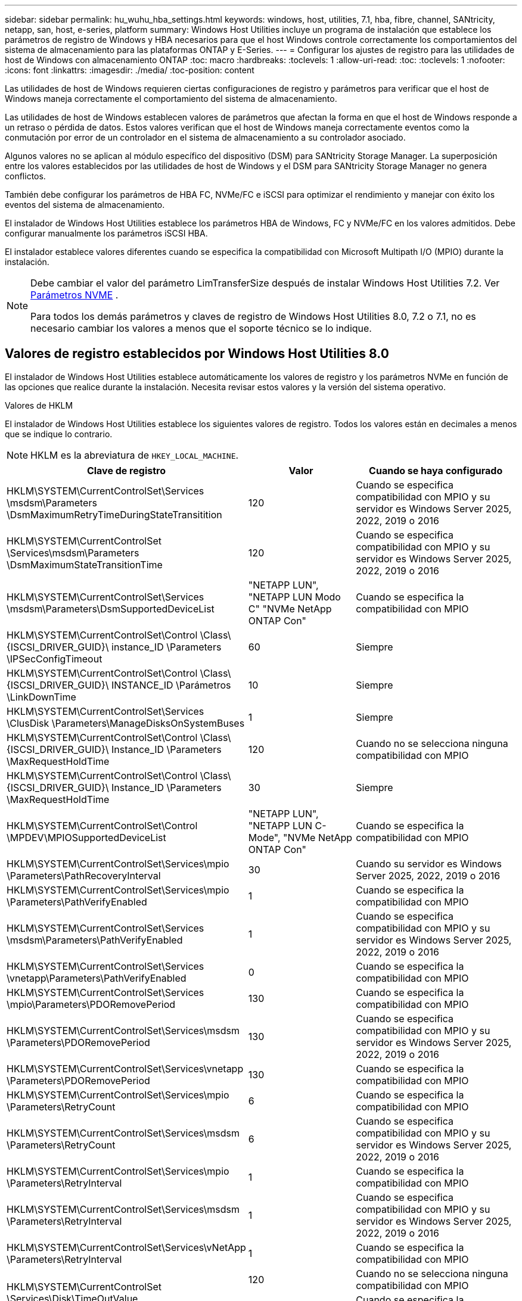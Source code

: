 ---
sidebar: sidebar 
permalink: hu_wuhu_hba_settings.html 
keywords: windows, host, utilities, 7.1, hba, fibre, channel, SANtricity, netapp, san, host, e-series, platform 
summary: Windows Host Utilities incluye un programa de instalación que establece los parámetros de registro de Windows y HBA necesarios para que el host Windows controle correctamente los comportamientos del sistema de almacenamiento para las plataformas ONTAP y E-Series. 
---
= Configurar los ajustes de registro para las utilidades de host de Windows con almacenamiento ONTAP
:toc: macro
:hardbreaks:
:toclevels: 1
:allow-uri-read: 
:toc: 
:toclevels: 1
:nofooter: 
:icons: font
:linkattrs: 
:imagesdir: ./media/
:toc-position: content


[role="lead"]
Las utilidades de host de Windows requieren ciertas configuraciones de registro y parámetros para verificar que el host de Windows maneja correctamente el comportamiento del sistema de almacenamiento.

Las utilidades de host de Windows establecen valores de parámetros que afectan la forma en que el host de Windows responde a un retraso o pérdida de datos.  Estos valores verifican que el host de Windows maneja correctamente eventos como la conmutación por error de un controlador en el sistema de almacenamiento a su controlador asociado.

Algunos valores no se aplican al módulo específico del dispositivo (DSM) para SANtricity Storage Manager.  La superposición entre los valores establecidos por las utilidades de host de Windows y el DSM para SANtricity Storage Manager no genera conflictos.

También debe configurar los parámetros de HBA FC, NVMe/FC e iSCSI para optimizar el rendimiento y manejar con éxito los eventos del sistema de almacenamiento.

El instalador de Windows Host Utilities establece los parámetros HBA de Windows, FC y NVMe/FC en los valores admitidos.  Debe configurar manualmente los parámetros iSCSI HBA.

El instalador establece valores diferentes cuando se especifica la compatibilidad con Microsoft Multipath I/O (MPIO) durante la instalación.

[NOTE]
====
Debe cambiar el valor del parámetro LimTransferSize después de instalar Windows Host Utilities 7.2. Ver <<nvme_parameter,Parámetros NVME>> .

Para todos los demás parámetros y claves de registro de Windows Host Utilities 8.0, 7.2 o 7.1, no es necesario cambiar los valores a menos que el soporte técnico se lo indique.

====


== Valores de registro establecidos por Windows Host Utilities 8.0

El instalador de Windows Host Utilities establece automáticamente los valores de registro y los parámetros NVMe en función de las opciones que realice durante la instalación.  Necesita revisar estos valores y la versión del sistema operativo.

[role="tabbed-block"]
====
.Valores de HKLM
--
El instalador de Windows Host Utilities establece los siguientes valores de registro. Todos los valores están en decimales a menos que se indique lo contrario.


NOTE: HKLM es la abreviatura de `HKEY_LOCAL_MACHINE`.

[cols="20,20,30"]
|===
| Clave de registro | Valor | Cuando se haya configurado 


| HKLM\SYSTEM\CurrentControlSet\Services \msdsm\Parameters \DsmMaximumRetryTimeDuringStateTransitition | 120 | Cuando se especifica compatibilidad con MPIO y su servidor es Windows Server 2025, 2022, 2019 o 2016 


| HKLM\SYSTEM\CurrentControlSet \Services\msdsm\Parameters \DsmMaximumStateTransitionTime | 120 | Cuando se especifica compatibilidad con MPIO y su servidor es Windows Server 2025, 2022, 2019 o 2016 


| HKLM\SYSTEM\CurrentControlSet\Services \msdsm\Parameters\DsmSupportedDeviceList | "NETAPP LUN", "NETAPP LUN Modo C" "NVMe NetApp ONTAP Con" | Cuando se especifica la compatibilidad con MPIO 


| HKLM\SYSTEM\CurrentControlSet\Control \Class\ {ISCSI_DRIVER_GUID}\ instance_ID \Parameters \IPSecConfigTimeout | 60 | Siempre 


| HKLM\SYSTEM\CurrentControlSet\Control \Class\ {ISCSI_DRIVER_GUID}\ INSTANCE_ID \Parámetros \LinkDownTime | 10 | Siempre 


| HKLM\SYSTEM\CurrentControlSet\Services \ClusDisk \Parameters\ManageDisksOnSystemBuses | 1 | Siempre 


| HKLM\SYSTEM\CurrentControlSet\Control \Class\ {ISCSI_DRIVER_GUID}\ Instance_ID \Parameters \MaxRequestHoldTime | 120 | Cuando no se selecciona ninguna compatibilidad con MPIO 


| HKLM\SYSTEM\CurrentControlSet\Control \Class\ {ISCSI_DRIVER_GUID}\ Instance_ID \Parameters \MaxRequestHoldTime | 30 | Siempre 


| HKLM\SYSTEM\CurrentControlSet\Control \MPDEV\MPIOSupportedDeviceList | "NETAPP LUN", "NETAPP LUN C-Mode", "NVMe NetApp ONTAP Con" | Cuando se especifica la compatibilidad con MPIO 


| HKLM\SYSTEM\CurrentControlSet\Services\mpio \Parameters\PathRecoveryInterval | 30 | Cuando su servidor es Windows Server 2025, 2022, 2019 o 2016 


| HKLM\SYSTEM\CurrentControlSet\Services\mpio \Parameters\PathVerifyEnabled | 1 | Cuando se especifica la compatibilidad con MPIO 


| HKLM\SYSTEM\CurrentControlSet\Services \msdsm\Parameters\PathVerifyEnabled | 1 | Cuando se especifica compatibilidad con MPIO y su servidor es Windows Server 2025, 2022, 2019 o 2016 


| HKLM\SYSTEM\CurrentControlSet\Services \vnetapp\Parameters\PathVerifyEnabled | 0 | Cuando se especifica la compatibilidad con MPIO 


| HKLM\SYSTEM\CurrentControlSet\Services \mpio\Parameters\PDORemovePeriod | 130 | Cuando se especifica la compatibilidad con MPIO 


| HKLM\SYSTEM\CurrentControlSet\Services\msdsm \Parameters\PDORemovePeriod | 130 | Cuando se especifica compatibilidad con MPIO y su servidor es Windows Server 2025, 2022, 2019 o 2016 


| HKLM\SYSTEM\CurrentControlSet\Services\vnetapp \Parameters\PDORemovePeriod | 130 | Cuando se especifica la compatibilidad con MPIO 


| HKLM\SYSTEM\CurrentControlSet\Services\mpio \Parameters\RetryCount | 6 | Cuando se especifica la compatibilidad con MPIO 


| HKLM\SYSTEM\CurrentControlSet\Services\msdsm \Parameters\RetryCount | 6 | Cuando se especifica compatibilidad con MPIO y su servidor es Windows Server 2025, 2022, 2019 o 2016 


| HKLM\SYSTEM\CurrentControlSet\Services\mpio \Parameters\RetryInterval | 1 | Cuando se especifica la compatibilidad con MPIO 


| HKLM\SYSTEM\CurrentControlSet\Services\msdsm \Parameters\RetryInterval | 1 | Cuando se especifica compatibilidad con MPIO y su servidor es Windows Server 2025, 2022, 2019 o 2016 


| HKLM\SYSTEM\CurrentControlSet\Services\vNetApp \Parameters\RetryInterval | 1 | Cuando se especifica la compatibilidad con MPIO 


.2+| HKLM\SYSTEM\CurrentControlSet \Services\Disk\TimeOutValue | 120 | Cuando no se selecciona ninguna compatibilidad con MPIO 


| 60 | Cuando se especifica la compatibilidad con MPIO 


| HKLM\SYSTEM\CurrentControlSet\Services\mpio \Parameters\UseCustomPathRecoveryInterval | 1 | Cuando se especifica compatibilidad con MPIO y su servidor es Windows Server 2025, 2022, 2019 o 2016 
|===
--
.Parámetros de NVMe
--
Windows Host Utilities 8.0 actualiza los siguientes parámetros del controlador NVMe Emulex durante la instalación:

* EnableNVMe = 1
* NVMEMode = 0


--
====


== Valores de Registro establecidos por Windows Host Utilities 7,2

El instalador de Windows Host Utilities establece automáticamente los valores de registro y los parámetros NVMe en función de las opciones que realice durante la instalación.  Necesita revisar estos valores y la versión del sistema operativo.

[#nvme_parameter,role="tabbed-block"]
====
.Valores de HKLM
--
El instalador de Windows Host Utilities establece los siguientes valores de registro. Todos los valores están en decimales a menos que se indique lo contrario.


NOTE: HKLM es la abreviatura de `HKEY_LOCAL_MACHINE`.

[cols="20,20,30"]
|===
| Clave de registro | Valor | Cuando se haya configurado 


| HKLM\SYSTEM\CurrentControlSet\Services \msdsm\Parameters \DsmMaximumRetryTimeDuringStateTransitition | 120 | Si se especifica la compatibilidad con MPIO y el servidor es Windows Server 2025, 2022, 2019, 2016 o 2012 R2 


| HKLM\SYSTEM\CurrentControlSet \Services\msdsm\Parameters \DsmMaximumStateTransitionTime | 120 | Si se especifica la compatibilidad con MPIO y el servidor es Windows Server 2025, 2022, 2019, 2016 o 2012 R2 


| HKLM\SYSTEM\CurrentControlSet\Services \msdsm\Parameters\DsmSupportedDeviceList | "NETAPP LUN", "NETAPP LUN Modo C" "NVMe NetApp ONTAP Con" | Cuando se especifica la compatibilidad con MPIO 


| HKLM\SYSTEM\CurrentControlSet\Control \Class\ {ISCSI_DRIVER_GUID}\ instance_ID \Parameters \IPSecConfigTimeout | 60 | Siempre 


| HKLM\SYSTEM\CurrentControlSet\Control \Class\ {ISCSI_DRIVER_GUID}\ INSTANCE_ID \Parámetros \LinkDownTime | 10 | Siempre 


| HKLM\SYSTEM\CurrentControlSet\Services \ClusDisk \Parameters\ManageDisksOnSystemBuses | 1 | Siempre 


| HKLM\SYSTEM\CurrentControlSet\Control \Class\ {ISCSI_DRIVER_GUID}\ Instance_ID \Parameters \MaxRequestHoldTime | 120 | Cuando no se selecciona ninguna compatibilidad con MPIO 


| HKLM\SYSTEM\CurrentControlSet\Control \Class\ {ISCSI_DRIVER_GUID}\ Instance_ID \Parameters \MaxRequestHoldTime | 30 | Siempre 


| HKLM\SYSTEM\CurrentControlSet\Control \MPDEV\MPIOSupportedDeviceList | "NETAPP LUN", "NETAPP LUN C-Mode", "NVMe NetApp ONTAP Con" | Cuando se especifica la compatibilidad con MPIO 


| HKLM\SYSTEM\CurrentControlSet\Services\mpio \Parameters\PathRecoveryInterval | 30 | Cuando el servidor es Windows Server 2025, 2022, 2019, 2016 o 2012 R2 


| HKLM\SYSTEM\CurrentControlSet\Services\mpio \Parameters\PathVerifyEnabled | 1 | Cuando se especifica la compatibilidad con MPIO 


| HKLM\SYSTEM\CurrentControlSet\Services \msdsm\Parameters\PathVerifyEnabled | 1 | Si se especifica la compatibilidad con MPIO y el servidor es Windows Server 2025, 2022, 2019, 2016 o 2012 R2 


| HKLM\SYSTEM\CurrentControlSet\Services \vnetapp\Parameters\PathVerifyEnabled | 0 | Cuando se especifica la compatibilidad con MPIO 


| HKLM\SYSTEM\CurrentControlSet\Services \mpio\Parameters\PDORemovePeriod | 130 | Cuando se especifica la compatibilidad con MPIO 


| HKLM\SYSTEM\CurrentControlSet\Services\msdsm \Parameters\PDORemovePeriod | 130 | Si se especifica la compatibilidad con MPIO y el servidor es Windows Server 2025, 2022, 2019, 2016 o 2012 R2 


| HKLM\SYSTEM\CurrentControlSet\Services\vnetapp \Parameters\PDORemovePeriod | 130 | Cuando se especifica la compatibilidad con MPIO 


| HKLM\SYSTEM\CurrentControlSet\Services\mpio \Parameters\RetryCount | 6 | Cuando se especifica la compatibilidad con MPIO 


| HKLM\SYSTEM\CurrentControlSet\Services\msdsm \Parameters\RetryCount | 6 | Si se especifica la compatibilidad con MPIO y el servidor es Windows Server 2025, 2022, 2019, 2016 o 2012 R2 


| HKLM\SYSTEM\CurrentControlSet\Services\mpio \Parameters\RetryInterval | 1 | Cuando se especifica la compatibilidad con MPIO 


| HKLM\SYSTEM\CurrentControlSet\Services\msdsm \Parameters\RetryInterval | 1 | Si se especifica la compatibilidad con MPIO y el servidor es Windows Server 2025, 2022, 2019, 2016 o 2012 R2 


| HKLM\SYSTEM\CurrentControlSet\Services\vNetApp \Parameters\RetryInterval | 1 | Cuando se especifica la compatibilidad con MPIO 


.2+| HKLM\SYSTEM\CurrentControlSet \Services\Disk\TimeOutValue | 120 | Cuando no se selecciona ninguna compatibilidad con MPIO 


| 60 | Cuando se especifica la compatibilidad con MPIO 


| HKLM\SYSTEM\CurrentControlSet\Services\mpio \Parameters\UseCustomPathRecoveryInterval | 1 | Si se especifica la compatibilidad con MPIO y el servidor es Windows Server 2025, 2022, 2019, 2016 o 2012 R2 
|===
--
.Parámetros de NVMe
--
Los siguientes parámetros del controlador NVMe Emulex se actualizan cuando instala Windows Host Utilities 7.2:

* EnableNVMe = 1
* NVMEMode = 0
* LimTransferSize=1
+
El parámetro LimTransferSize se establece automáticamente en “1” al instalar Windows Host Utilities 7,2. Después de la instalación, debe cambiar manualmente el valor LimTransferSize a “0” y reiniciar el servidor.



--
====


== Valores de Registro establecidos por Windows Host Utilities 7,1

El instalador de Windows Host Utilities establece automáticamente los valores de registro en función de las opciones que usted elija durante la instalación.  Debe revisar estos valores de registro y la versión del sistema operativo.

Los siguientes valores los configura el instalador de Windows Host Utilities. Todos los valores están en decimales a menos que se indique lo contrario.


NOTE: `HKLM` es la abreviatura de `HKEY_LOCAL_MACHINE`.

[cols="~, 10, ~"]
|===
| Clave de registro | Valor | Cuando se haya configurado 


| HKLM\SYSTEM\CurrentControlSet\Services \msdsm\Parameters \DsmMaximumRetryTimeDuringStateTransitition | 120 | Si se especifica compatibilidad con MPIO y el servidor es Windows Server 2016, 2012 R2, 2012, 2008 R2 o 2008, excepto si se detecta Data ONTAP DSM 


| HKLM\SYSTEM\CurrentControlSet\Services \msdsm\Parameters \DsmMaximumStateTransitionTime | 120 | Si se especifica compatibilidad con MPIO y el servidor es Windows Server 2016, 2012 R2, 2012, 2008 R2 o 2008, excepto si se detecta Data ONTAP DSM 


.2+| HKLM\SYSTEM\CurrentControlSet\Services\msdsm \Parameters\DsmSupportedDeviceList | "NETAPP" | Cuando se especifica la compatibilidad con MPIO 


| "LUN DE NETAPP", "LUN C-MODE DE NETAPP" | Cuando se especifica la compatibilidad con MPIO, excepto si se detecta DSM de Data ONTAP 


| HKLM\SYSTEM\CurrentControlSet\Control\Class \{iSCSI_driver_GUID}\ Instance_ID\Parameters \IPSecConfigTimeout | 60 | Siempre, excepto cuando se detecte DSM Data ONTAP 


| HKLM\SYSTEM\CurrentControlSet\Control \Class\{iSCSI_driver_GUID} \ Instance_ID\Parameters\LinkDownTime | 10 | Siempre 


| HKLM\SYSTEM\CurrentControlSet\Services\ClusDisk \Parameters\ManageDisksOnSystemBuses | 1 | Siempre, excepto cuando se detecte DSM Data ONTAP 


.2+| HKLM\SYSTEM\CurrentControlSet\Control \Class\{iSCSI_driver_GUID} \ Instance_ID\Parameters\MaxRequestHoldTime | 120 | Cuando no se selecciona ninguna compatibilidad con MPIO 


| 30 | Siempre, excepto cuando se detecte DSM Data ONTAP 


.2+| HKLM\SYSTEM\CurrentControlSet \Control\MPDEV\MPIOSupportedDeviceList | "LUN DE NETAPP" | Cuando se especifica la compatibilidad con MPIO 


| "LUN DE NETAPP", "LUN C-MODE DE NETAPP" | Cuando se especifica que MPIO es compatible, excepto si se detecta DSM de Data ONTAP 


| HKLM\SYSTEM\CurrentControlSet\Services\mpio \Parameters\PathRecoveryInterval | 40 | Cuando el servidor es únicamente Windows Server 2008, Windows Server 2008 R2, Windows Server 2012, Windows Server 2012 R2 o Windows Server 2016 


| HKLM\SYSTEM\CurrentControlSet\Services\mpio \Parameters\PathVerifyEnabled | 0 | Cuando se especifica la compatibilidad con MPIO, excepto si se detecta DSM de Data ONTAP 


| HKLM\SYSTEM\CurrentControlSet\Services\msdsm \Parameters\PathVerifyEnabled | 0 | Cuando se especifica la compatibilidad con MPIO, excepto si se detecta DSM de Data ONTAP 


| HKLM\SYSTEM\CurrentControlSet\Services \msdsm\Parameters\PathVerifyEnabled | 0 | Si se especifica compatibilidad con MPIO y el servidor es Windows Server 2016, 2012 R2, 2012, 2008 R2 o 2008, excepto si se detecta Data ONTAP DSM 


| HKLM\SYSTEM\CurrentControlSet\Services \msiscdsm\Parameters\PathVerifyEnabled | 0 | Cuando se especifica la compatibilidad con MPIO y el servidor es Windows Server 2003, excepto si se detecta DSM de Data ONTAP 


| HKLM\SYSTEM\CurrentControlSet\Services\vnetapp \Parameters\PathVerifyEnabled | 0 | Cuando se especifica la compatibilidad con MPIO, excepto si se detecta DSM de Data ONTAP 


| HKLM\SYSTEM\CurrentControlSet\Services\mpio \Parameters\PDORemovePeriod | 130 | Cuando se especifica la compatibilidad con MPIO, excepto si se detecta DSM de Data ONTAP 


| HKLM\SYSTEM\CurrentControlSet\Services\msdsm \Parameters\PDORemovePeriod | 130 | Si se especifica compatibilidad con MPIO y el servidor es Windows Server 2016, 2012 R2, 2012, 2008 R2 o 2008, excepto si se detecta Data ONTAP DSM 


| HKLM\SYSTEM\CurrentControlSet\Services\msiscdsm \Parameters\PDORemovePeriod | 130 | Cuando se especifica la compatibilidad con MPIO y el servidor es Windows Server 2003, excepto si se detecta DSM de Data ONTAP 


| HKLM\SYSTEM\CurrentControlSet\Services \vnetapp \Parameters\PDORemovePeriod | 130 | Cuando se especifica la compatibilidad con MPIO, excepto si se detecta DSM de Data ONTAP 


| HKLM\SYSTEM\CurrentControlSet\Services \mpio\Parameters\RetryCount | 6 | Cuando se especifica la compatibilidad con MPIO, excepto si se detecta DSM de Data ONTAP 


| HKLM\SYSTEM\CurrentControlSet\Services\msdsm \Parameters\RetryCount | 6 | Si se especifica compatibilidad con MPIO y el servidor es Windows Server 2016, 2012 R2, 2012, 2008 R2 o 2008, excepto si se detecta Data ONTAP DSM 


| HKLM\SYSTEM\CurrentControlSet\Services \msiscdsm\Parameters\RetryCount | 6 | Cuando se especifica la compatibilidad con MPIO y el servidor es Windows Server 2003, excepto si se detecta DSM de Data ONTAP 


| HKLM\SYSTEM\CurrentControlSet\Services \vnetapp\Parameters\RetryCount | 6 | Cuando se especifica la compatibilidad con MPIO, excepto si se detecta DSM de Data ONTAP 


| HKLM\SYSTEM\CurrentControlSet\Services \mpio\Parameters\RetryInterval | 1 | Cuando se especifica la compatibilidad con MPIO, excepto si se detecta DSM de Data ONTAP 


| HKLM\SYSTEM\CurrentControlSet\Services \msdsm\Parameters\RetryInterval | 1 | Si se especifica compatibilidad con MPIO y el servidor es Windows Server 2016, 2012 R2, 2012, 2008 R2 o 2008, excepto si se detecta Data ONTAP DSM 


| HKLM\SYSTEM\CurrentControlSet\Services \vnetapp\Parameters\RetryInterval | 1 | Cuando se especifica la compatibilidad con MPIO, excepto si se detecta DSM de Data ONTAP 


.2+| HKLM\SYSTEM\CurrentControlSet \Services\Disk\TimeOutValue | 120 | Cuando no se selecciona ninguna compatibilidad con MPIO 


| 60 | Cuando se especifica la compatibilidad con MPIO 


| HKLM\SYSTEM\CurrentControlSet\Services\mpio \Parameters\UseCustomPathRecoveryInterval | 1 | Cuando el servidor es Windows Server 2016, 2012 R2, 2012, 2008 R2 o 2008 
|===
Consulte https://docs.microsoft.com/en-us/troubleshoot/windows-server/performance/windows-registry-advanced-users["Documentos de Microsoft"^] para obtener los detalles de los parámetros del registro.



== Valores de FC HBA establecidos por Windows Host Utilities

El instalador de Windows Host Utilities establece los valores de tiempo de espera necesarios para los HBA FC Emulex y QLogic en sistemas que utilizan FC.

El instalador establece los siguientes parámetros para los HBA FC de Emulex:

[role="tabbed-block"]
====
.Cuando selecciona MPIO
--
|===
| Tipo de propiedad | Valor de propiedad 


| LinkTimeOut | 1 


| NodeTimeOut | 10 
|===
--
.Cuando no selecciona MPIO
--
|===
| Tipo de propiedad | Valor de propiedad 


| LinkTimeOut | 30 


| NodeTimeOut | 120 
|===
--
====
El instalador establece los siguientes parámetros para los HBA FC de QLogic:

[role="tabbed-block"]
====
.Cuando selecciona MPIO
--
|===
| Tipo de propiedad | Valor de propiedad 


| LinkDownTimeOut | 1 


| PortDownRetryCount | 10 
|===
--
.Cuando no selecciona MPIO
--
|===
| Tipo de propiedad | Valor de propiedad 


| LinkDownTimeOut | 30 


| PortDownRetryCount | 120 
|===
--
====

NOTE: Los nombres de los parámetros pueden variar ligeramente según el programa.
Por ejemplo, en el programa QConverteConsole de QLogic, el parámetro se muestra como `Link Down Timeout`.
Las utilidades del host `fcconfig.ini` file muestra este parámetro como cualquiera de los dos `LinkDownTimeOut` o. `MpioLinkDownTimeOut`, Dependiendo de si se especifica MPIO. Sin embargo, todos estos nombres hacen referencia al mismo parámetro HBA. Consulte https://www.broadcom.com/support/download-search["Emulex"^] o. https://driverdownloads.qlogic.com/QLogicDriverDownloads_UI/Netapp_search.aspx["QLogic"^] para obtener más información acerca de los parámetros de tiempo de espera.



== Obtenga información sobre los cambios de Host Utilities en la configuración del controlador HBA FC

Durante la instalación de los controladores HBA Emulex o QLogic necesarios en un sistema FC, se comprueban varios parámetros y, en algunos casos, se modifican mediante las utilidades de host de Windows.

Las utilidades de host de Windows establecen valores para los siguientes parámetros si se detecta MS DSM para Windows MPIO:

* *LinkTimeOut*: define el tiempo en segundos que el puerto host espera antes de reanudar la E/S después de que se cae un enlace físico.
* *NodeTimeOut*: define el tiempo en segundos antes de que el puerto del host reconozca que una conexión con el dispositivo de destino está inactiva.


Al solucionar problemas de HBA, compruebe que estos valores tengan los valores correctos. Los valores correctos dependen de dos factores:

* El proveedor de HBA
* Si está utilizando software MPIO.


Puede corregir la configuración de HBA mediantelink:hu_wuhu_repair_remove.html["ejecutando la opción Reparar"] en el instalador de Windows Host Utilities.

[role="tabbed-block"]
====
.Controladores de HBA de Emulex
--
Verifique la configuración del controlador HBA Emulex en sistemas FC. Estas configuraciones deben existir para cada puerto del HBA.

.Pasos
. Abra el Administrador de OnCommand.
. Seleccione el HBA apropiado de la lista y seleccione la pestaña *Parámetros del controlador*.
+
Aparecen los parámetros del conductor.

+
.. Si utiliza el software MPIO, asegúrese de tener las siguientes configuraciones del controlador:
+
*** LinkTimeOut - 1
*** NodeTimeOut - 10


.. Si no está utilizando el software MPIO, asegúrese de tener la siguiente configuración de controlador:
+
*** LinkTimeOut - 30
*** NodeTimeOut - 120






--
.Controladores HBA de QLogic
--
Verifique la configuración del controlador HBA QLogic en sistemas FC. Estas configuraciones deben existir para cada puerto del HBA.

.Pasos
. Abra QConvergeConsole y luego seleccione *Conectar* en la barra de herramientas.
+
Aparece el cuadro de diálogo * Conectarse al host *.

. Seleccione el host apropiado de la lista y, a continuación, seleccione *Connect*.
+
Se muestra una lista de HBA en el panel FC HBA.

. Seleccione el puerto HBA adecuado de la lista y, a continuación, seleccione la pestaña *Configuración*.
. Seleccione *Configuración avanzada del puerto HBA* en la sección *Seleccionar configuración*.
. Si utiliza el software MPIO, compruebe que tiene los siguientes ajustes de controlador:
+
** Tiempo de espera de enlace abajo (linkdwnto) - 1
** Número de reintentos de bajada de puerto (portdwnrc) - 10


. Si no está utilizando el software MPIO, verifique que tenga la siguiente configuración de controlador:
+
** Tiempo de espera de enlace abajo (linkdwnto) - 30
** Número de reintentos de bajada de puerto (portdwnrc) - 120




--
====